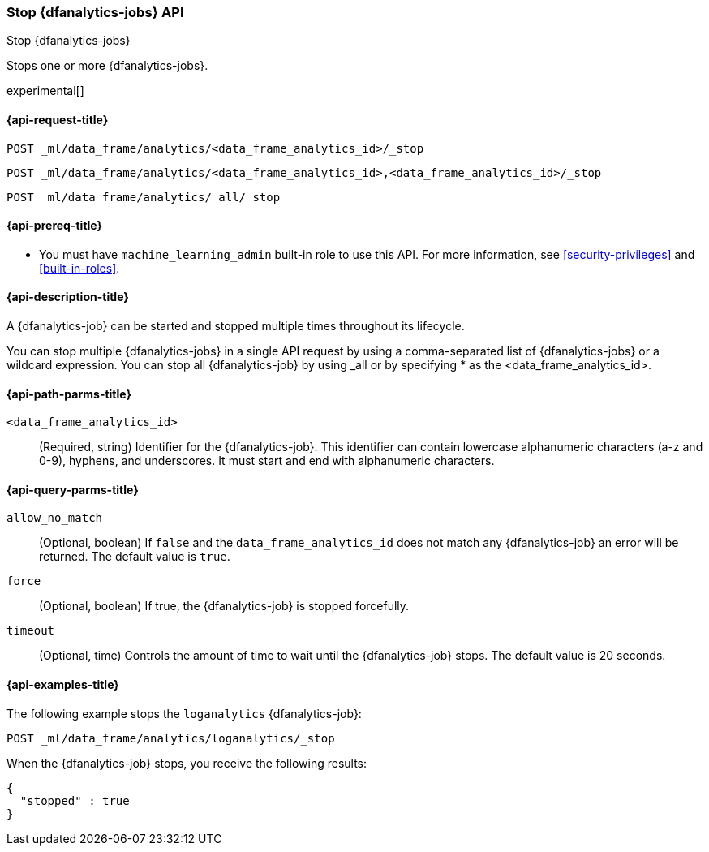 [role="xpack"]
[testenv="platinum"]
[[stop-dfanalytics]]
=== Stop {dfanalytics-jobs} API

[subs="attributes"]
++++
<titleabbrev>Stop {dfanalytics-jobs}</titleabbrev>
++++

Stops one or more {dfanalytics-jobs}.

experimental[]

[[ml-stop-dfanalytics-request]]
==== {api-request-title}

`POST _ml/data_frame/analytics/<data_frame_analytics_id>/_stop` +

`POST _ml/data_frame/analytics/<data_frame_analytics_id>,<data_frame_analytics_id>/_stop` +

`POST _ml/data_frame/analytics/_all/_stop`

[[ml-stop-dfanalytics-prereq]]
==== {api-prereq-title}

* You must have `machine_learning_admin` built-in role to use this API. For more 
information, see <<security-privileges>> and <<built-in-roles>>.

[[ml-stop-dfanalytics-desc]]
==== {api-description-title}

A {dfanalytics-job} can be started and stopped multiple times throughout its 
lifecycle.

You can stop multiple {dfanalytics-jobs} in a single API request by using a 
comma-separated list of {dfanalytics-jobs} or a wildcard expression. You can 
stop all {dfanalytics-job} by using _all or by specifying * as the 
<data_frame_analytics_id>.

[[ml-stop-dfanalytics-path-params]]
==== {api-path-parms-title}

`<data_frame_analytics_id>`::
  (Required, string) Identifier for the {dfanalytics-job}. This identifier can
  contain lowercase alphanumeric characters (a-z and 0-9), hyphens, and
  underscores. It must start and end with alphanumeric characters.
  
[[ml-stop-dfanalytics-query-params]]
==== {api-query-parms-title}  
  
`allow_no_match`::
  (Optional, boolean) If `false` and the `data_frame_analytics_id` does not
  match any {dfanalytics-job} an error will be returned. The default value is
  `true`.

`force`::
  (Optional, boolean) If true, the {dfanalytics-job} is stopped forcefully.
  
`timeout`::
  (Optional, time) Controls the amount of time to wait until the
  {dfanalytics-job} stops. The default value is 20 seconds.


[[ml-stop-dfanalytics-example]]
==== {api-examples-title}

The following example stops the `loganalytics` {dfanalytics-job}:

[source,console]
--------------------------------------------------
POST _ml/data_frame/analytics/loganalytics/_stop
--------------------------------------------------
// TEST[skip:TBD]

When the {dfanalytics-job} stops, you receive the following results:

[source,console-result]
----
{
  "stopped" : true
}
----
